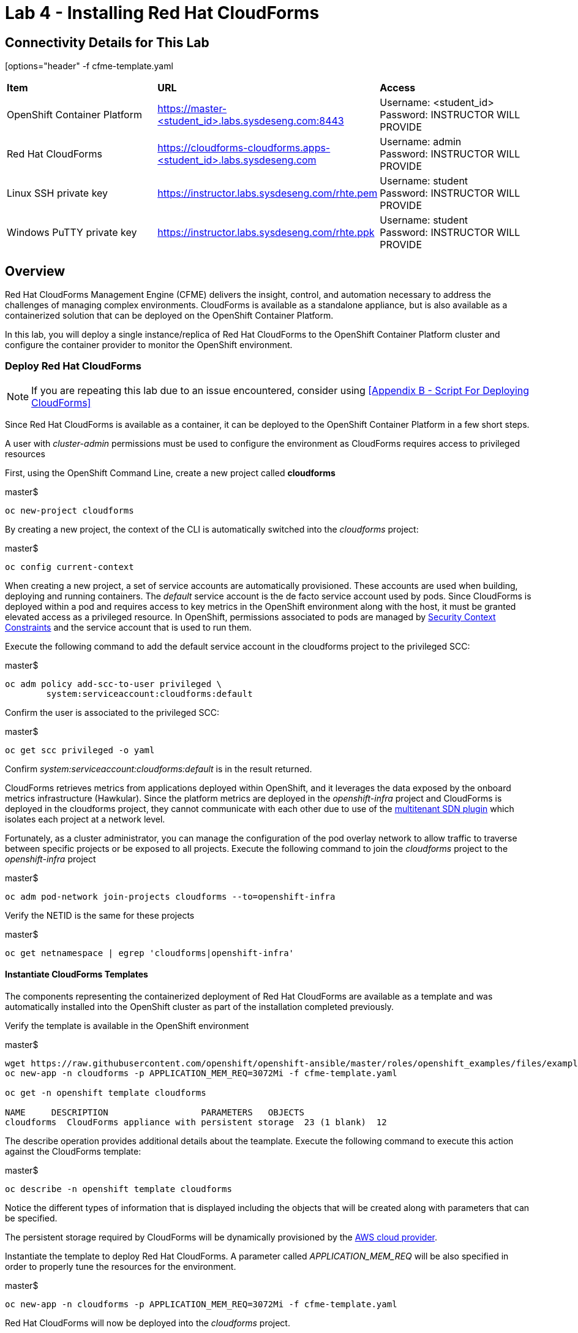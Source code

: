 = Lab 4 - Installing Red Hat CloudForms

== Connectivity Details for This Lab

[options="header" -f cfme-template.yaml
|======================
| *Item* | *URL* | *Access*
| OpenShift Container Platform |
link:https://:master-<student_id>.labs.sysdeseng.com:8443[https://master-<student_id>.labs.sysdeseng.com:8443] |
Username: <student_id> +
Password: INSTRUCTOR WILL PROVIDE
| Red Hat CloudForms |
link:https://cloudforms-cloudforms.apps-<student_id>.labs.sysdeseng.com[https://cloudforms-cloudforms.apps-<student_id>.labs.sysdeseng.com] |
Username: admin +
Password: INSTRUCTOR WILL PROVIDE
| Linux SSH private key
| link:https://instructor.labs.sysdeseng.com/rhte.pem[https://instructor.labs.sysdeseng.com/rhte.pem]
| Username: student +
Password: INSTRUCTOR WILL PROVIDE
| Windows PuTTY private key
| link:https://instructor.labs.sysdeseng.com/rhte.ppk[https://instructor.labs.sysdeseng.com/rhte.ppk]
| Username: student +
Password: INSTRUCTOR WILL PROVIDE
|======================

== Overview

Red Hat CloudForms Management Engine (CFME) delivers the insight, control, and automation necessary to address the challenges of managing complex environments. CloudForms is available as a standalone appliance, but is also available as a containerized solution that can be deployed on the OpenShift Container Platform.

In this lab, you will deploy a single instance/replica of Red Hat CloudForms to the OpenShift Container Platform cluster and configure the container provider to monitor the OpenShift environment.

=== Deploy Red Hat CloudForms

NOTE: If you are repeating this lab due to an issue encountered, consider using <<Appendix B - Script For Deploying CloudForms>>

Since Red Hat CloudForms is available as a container, it can be deployed to the OpenShift Container Platform in a few short steps.

A user with _cluster-admin_ permissions must be used to configure the environment as CloudForms requires access to privileged resources

First, using the OpenShift Command Line, create a new project called **cloudforms**

.master$
[source, bash]
----
oc new-project cloudforms
----

By creating a new project, the context of the CLI is automatically switched into the _cloudforms_ project:

.master$
[source, bash]
----
oc config current-context
----

When creating a new project, a set of service accounts are automatically provisioned. These accounts are used when building, deploying and running containers. The _default_ service account is the de facto service account used by pods. Since CloudForms is deployed within a pod and requires access to key metrics in the OpenShift environment along with the host, it must be granted elevated access as a privileged resource. In OpenShift, permissions associated to pods are managed by link:https://docs.openshift.com/container-platform/latest/admin_guide/manage_scc.html[Security Context Constraints] and the service account that is used to run them.

Execute the following command to add the default service account in the cloudforms project to the privileged SCC:

.master$
[source, bash]
----
oc adm policy add-scc-to-user privileged \
        system:serviceaccount:cloudforms:default
----

Confirm the user is associated to the privileged SCC:

.master$
[source, bash]
----
oc get scc privileged -o yaml
----

Confirm _system:serviceaccount:cloudforms:default_ is in the result returned.

CloudForms retrieves metrics from applications deployed within OpenShift, and it leverages the data exposed by the onboard metrics infrastructure (Hawkular). Since the platform metrics are deployed in the _openshift-infra_ project and CloudForms is deployed in the cloudforms project, they cannot communicate with each other due to use of the link:https://docs.openshift.com/container-platform/latest/architecture/additional_concepts/sdn.html[multitenant SDN plugin] which isolates each project at a network level.

Fortunately, as a cluster administrator, you can manage the configuration of the pod overlay network to allow traffic to traverse between specific projects or be exposed to all projects. Execute the following command to join the _cloudforms_ project to the _openshift-infra_ project

.master$
[source, bash]
----
oc adm pod-network join-projects cloudforms --to=openshift-infra
----

Verify the NETID is the same for these projects

.master$
[source, bash]
----
oc get netnamespace | egrep 'cloudforms|openshift-infra'
----

==== Instantiate CloudForms Templates

The components representing the containerized deployment of Red Hat CloudForms are available as a template and was automatically installed into the OpenShift cluster as part of the installation completed previously.

Verify the template is available in the OpenShift environment

.master$
[source, bash]
----
wget https://raw.githubusercontent.com/openshift/openshift-ansible/master/roles/openshift_examples/files/examples/v3.7/cfme-templates/cfme-template.yaml
oc new-app -n cloudforms -p APPLICATION_MEM_REQ=3072Mi -f cfme-template.yaml

oc get -n openshift template cloudforms

NAME     DESCRIPTION                  PARAMETERS   OBJECTS
cloudforms  CloudForms appliance with persistent storage  23 (1 blank)  12
----

The describe operation provides additional details about the teamplate. Execute the following command to execute this action against the CloudForms template:

.master$
[source, bash]
----
oc describe -n openshift template cloudforms
----

Notice the different types of information that is displayed including the objects that will be created along with parameters that can be specified.

The persistent storage required by CloudForms will be dynamically provisioned by the link:https://docs.openshift.com/container-platform/3.6/install_config/configuring_aws.html[AWS cloud provider].

Instantiate the template to deploy Red Hat CloudForms. A parameter called _APPLICATION_MEM_REQ_ will be also specified in order to properly tune the resources for the environment.

.master$
[source, bash]
----
oc new-app -n cloudforms -p APPLICATION_MEM_REQ=3072Mi -f cfme-template.yaml
----

Red Hat CloudForms will now be deployed into the _cloudforms_ project.

==== Validating a Successful Deployment

There are several steps that can be taken in order to verify the deployment of Red Hat CloudForms in OpenShift.
First validate that all pods are successfully running by watching the status of the pods.

.master$ 
[source, bash]
----
watch oc get pods -n cloudforms
----

Red Hat CloudForms may take up to 5 minutes to start up for the first time as it builds the content of the initial database. When the Memcached, PostgreSQL and CloudForms pods (ones that are not suffixed by "-deploy") have a _Status_ of **Running** and a _Ready_ field of **1/1**, the deployment is complete and successful. A successful deployment is represented below:

[source, bash]
----
NAME                 READY     STATUS    RESTARTS   AGE
cloudforms-0         1/1	Running   0          8m
memcached-1-x33q2    1/1	Running   0          7m
postgresql-1-h3mww   1/1	Running   0          7m
----

Once the deployment is complete, stop the _watch_ command with CTRL+C.

Further validation can be completed using the steps below.

Execute the following command to view the overall status of the pods in the cloudforms project

.master$
[source, bash]
----
oc status -n cloudforms
----

For full details of the deployed application run

.master$
[source, bash]
----
oc get pods
oc describe -n cloudforms pod/cloudforms-<pod_name>
----

Next, in order to validate the cloudforms pod is running with the proper _privileged_ SCC, export the contents and inspect the _openshift.io/scc_ annotation to confirm the _privileged_ value is present:

.master$
[source, bash]
----
oc -n cloudforms get -o yaml pod cloudforms-<pod_name>

...
metadata:
 annotations:
  openshift.io/scc: privileged
...
----

For more details check events:

.master$
[source, bash]
----
oc -n cloudforms get events
----

You can also check volumes:

.master$
[source, bash]
----
oc -n cloudforms get pv
----

NOTE: If for any reason failures are observed, you may need to remove the project and start this section over again.  **Only perform this task if there was an irrecoverable failure. Let and instructor know before doing this.** <<Appendix C - Recovering From Failed CloudForms  Deployment>>

==== Accessing the CloudForms User Interface

As part of the template instantiation, a route was created that allows for accessing resources from outside the OpenShift cluster. Execute the following command to locate the name of the route that was created for CloudForms

.master$
[source, bash]
----
oc -n cloudforms get routes

NAME     HOST/PORT                   PATH   SERVICES   PORT   TERMINATION
cloudforms  cloudforms-cloudforms.apps.example.com       cloudforms  https   passthrough
----

Open a web browser and navigate securely to the to the hostname retrieved above. This may take a minute or two to completely initialize the web console.
link:https://cloudforms-cloudforms.apps-<student_id>.labs.sysdeseng.com[https://cloudforms-cloudforms.apps-<student_id>.labs.sysdeseng.com].

NOTE: If you get an error such as Application Not Available see <<Appendix E - Troubleshooting CloudForms>>

Since Red Hat CloudForms in the lab environment uses a self signed certificate, add an exception in the browser to add an exception. Login with the provided credentials.

Once successfully authenticated, you should be taken to the overview page

image::images/cfme-infrastructure-providers.png[]

==== Configuring the Container Provider

Red Hat CloudForms gathers metrics from infrastructure components through the use of providers. An OpenShift container provider is available that queries the OpenShift API and platform metrics. As part of the OpenShift installation completed previously, cluster metrics were automatically deployed and configured. CloudForms must be configured to consume from each of these resources.

Configure the container provider:

    . Hover your mouse over the **Compute** tab.
    . Once over the compute tab, additional panes will appear. (do not click anything yet)
    . Hover over **Containers** and then click on **Providers**.
    . No container providers are configured by default. Add a new container provider by clicking on **Configuration** (with a gear icon)
    . Lastly select **Add Existing Container Provider**
+

image::images/cfme-add-provider.png[]

Start adding a new Container Provider by specifying **OCP** as the name and **OpenShift Container Platform** as the type.

As mentioned previously, there are two endpoints in which CloudForms retrieves metrics from. First, configure the connection details to the OpenShift API. 

Since CloudForms is deployed within OpenShift, we can leverage the internal service associated with API called _kubernetes_ in the default project. Internal service names can be referenced across projects in the form _<service_name>.<namespace>_

Enter **kubernetes.default** in the _hostname_ field and **443** in the _port_ field.

The token field refers to the OAuth token used to authenticate CloudForms to the OpenShift API. The _management-infra_ project is a preconfigured project as part of the OpenShift installation. A service account called management-admin is available that has access to the requisite resources needed by CloudForms. Each service account has an OAuth token associated with its account. 

Execute the following command to retrieve the token.

.master$
[source, bash]
----
oc serviceaccounts get-token -n management-infra management-admin
----

Copy the value returned into the token fields.

Finally, since the SSL certificates for the OpenShift API are not currently configured within CloudForms, SSL validation would fail. To work around this issue, select the dropdown next to _Security Protocol_ and select **SSL without validation**

Click the **Validate** button to verify the configuration.

image::images/cfme-add-provider-dialog.png[]

Next, click on the **Hawkular** tab to configure CloudForms to communicate with the cluster metrics.

Enter **hawkular-metrics.openshift-infra** in the _hostname_ field, **443** in the _port_ field and **SSL without validation** for the _Security Protocol_ dropdown.

Click **Validate** to confirm the configuration is correct.

Finally, click **Add** to add the new container provider.

You have now configured Red Hat CloudForms to retrieve metrics from OpenShift. It may take a few minutes to data to be displayed.

To force an immediate refresh of the newly added Provider:
 
    . Select the **OCP** provider icon
    . Notice all of the components have 0 items
    . Now select the **Configuration** drop-down again
    . Choose **Refresh Items and Relationships**
    . Lastly, click the **Refresh** icon just to the left of **Configuration**
    . Now the Relationships should be populated with data from OpenShift
    . Note that the Utilization metrics will not be immediately populated as these are collected and aggregated over a longer period of time.
+

image::images/cfme-ocp-provider.png[]

Feel free to explore the CloudForms web console as time permits to view additional details exposed from the OpenShift cluster.

This concludes lab 4.

'''

==== <<../lab3/lab3.adoc#lab3,Previous Lab: Lab 3 - Verifying Installation of Red Hat OpenShift Container Platform Using Ansible Tower>>
==== <<../lab5/lab5.adoc#lab5,Next Lab: Lab 5 - Managing the Lifecycle of an Application>>
==== <<../../README.adoc#lab1,Home>>

